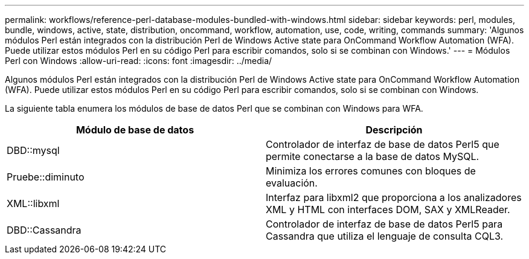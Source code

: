 ---
permalink: workflows/reference-perl-database-modules-bundled-with-windows.html 
sidebar: sidebar 
keywords: perl, modules, bundle, windows, active, state, distribution, oncommand, workflow, automation, use, code, writing, commands 
summary: 'Algunos módulos Perl están integrados con la distribución Perl de Windows Active state para OnCommand Workflow Automation (WFA). Puede utilizar estos módulos Perl en su código Perl para escribir comandos, solo si se combinan con Windows.' 
---
= Módulos Perl con Windows
:allow-uri-read: 
:icons: font
:imagesdir: ../media/


[role="lead"]
Algunos módulos Perl están integrados con la distribución Perl de Windows Active state para OnCommand Workflow Automation (WFA). Puede utilizar estos módulos Perl en su código Perl para escribir comandos, solo si se combinan con Windows.

La siguiente tabla enumera los módulos de base de datos Perl que se combinan con Windows para WFA.

[cols="2*"]
|===
| Módulo de base de datos | Descripción 


 a| 
DBD::mysql
 a| 
Controlador de interfaz de base de datos Perl5 que permite conectarse a la base de datos MySQL.



 a| 
Pruebe::diminuto
 a| 
Minimiza los errores comunes con bloques de evaluación.



 a| 
XML::libxml
 a| 
Interfaz para libxml2 que proporciona a los analizadores XML y HTML con interfaces DOM, SAX y XMLReader.



 a| 
DBD::Cassandra
 a| 
Controlador de interfaz de base de datos Perl5 para Cassandra que utiliza el lenguaje de consulta CQL3.

|===